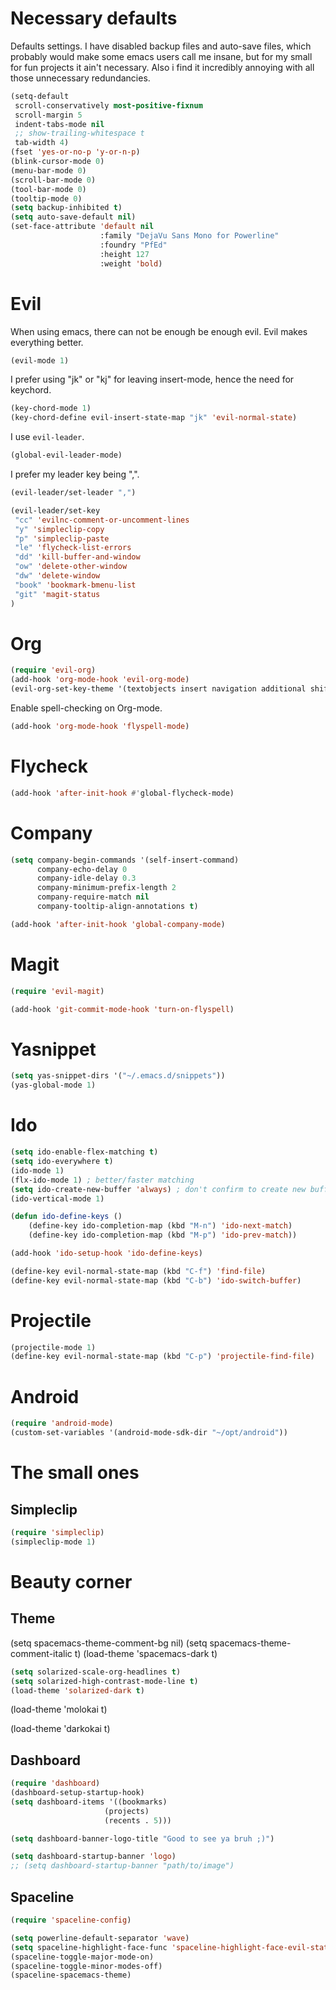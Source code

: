 #+OPTIONS: toc:nil num:nil

* Necessary defaults
  Defaults settings. I have disabled backup files and auto-save files, which probably would make some emacs users call me insane, but for my small for fun projects it ain't necessary.
  Also i find it incredibly annoying with all those unnecessary redundancies.
  #+BEGIN_SRC emacs-lisp
  (setq-default
   scroll-conservatively most-positive-fixnum                               ;
   scroll-margin 5                                                          ;
   indent-tabs-mode nil                                                     ; Indent with spaces
   ;; show-trailing-whitespace t                                            ; Show trailing whitespace
   tab-width 4)                                                             ; Set tab width
  (fset 'yes-or-no-p 'y-or-n-p)                                             ; Changes yes-or-no to y-or-n
  (blink-cursor-mode 0)                                                     ; Stop cursor from blinking
  (menu-bar-mode 0)                                                         ; Remove menu-bar
  (scroll-bar-mode 0)                                                       ; Remove scroll-bar
  (tool-bar-mode 0)                                                         ; Remove tool-bar
  (tooltip-mode 0)                                                          ; Remove tooltip
  (setq backup-inhibited t)                                                 ; Disable backup files
  (setq auto-save-default nil)                                              ; Disable auto-save files
  (set-face-attribute 'default nil                                          ; Set default font
                      :family "DejaVu Sans Mono for Powerline"
                      :foundry "PfEd"
                      :height 127
                      :weight 'bold)
  #+END_SRC
* Evil
  When using emacs, there can not be enough be enough evil. Evil makes everything better.
  #+BEGIN_SRC emacs-lisp
  (evil-mode 1)
  #+END_SRC
  
  I prefer using "jk" or "kj" for leaving insert-mode, hence the need for keychord.
  #+BEGIN_SRC emacs-lisp
  (key-chord-mode 1)
  (key-chord-define evil-insert-state-map "jk" 'evil-normal-state)
  #+END_SRC

  I use =evil-leader=.
  #+BEGIN_SRC emacs-lisp
  (global-evil-leader-mode)
  #+END_SRC

  I prefer my leader key being ",".
  #+BEGIN_SRC emacs-lisp
  (evil-leader/set-leader ",")
  
  (evil-leader/set-key
   "cc" 'evilnc-comment-or-uncomment-lines
   "y" 'simpleclip-copy
   "p" 'simpleclip-paste
   "le" 'flycheck-list-errors
   "dd" 'kill-buffer-and-window
   "ow" 'delete-other-window
   "dw" 'delete-window
   "book" 'bookmark-bmenu-list
   "git" 'magit-status
  )
  #+END_SRC
  
* Org
  #+BEGIN_SRC emacs-lisp
  (require 'evil-org)
  (add-hook 'org-mode-hook 'evil-org-mode)
  (evil-org-set-key-theme '(textobjects insert navigation additional shift todo heading))
  #+END_SRC
  
  Enable spell-checking on Org-mode.
  #+BEGIN_SRC emacs-lisp
  (add-hook 'org-mode-hook 'flyspell-mode) 
  #+END_SRC
* Flycheck
  #+BEGIN_SRC emacs-lisp
  (add-hook 'after-init-hook #'global-flycheck-mode)
  #+END_SRC
* Company
  #+BEGIN_SRC emacs-lisp
  (setq company-begin-commands '(self-insert-command)
        company-echo-delay 0
        company-idle-delay 0.3
        company-minimum-prefix-length 2
  		company-require-match nil
  		company-tooltip-align-annotations t)
  
  (add-hook 'after-init-hook 'global-company-mode)
  #+END_SRC
* Magit
  #+BEGIN_SRC emacs-lisp
  (require 'evil-magit)
  #+END_SRC

  #+BEGIN_SRC emacs-lisp
  (add-hook 'git-commit-mode-hook 'turn-on-flyspell)
  #+END_SRC
* Yasnippet
  #+BEGIN_SRC emacs-lisp
  (setq yas-snippet-dirs '("~/.emacs.d/snippets"))
  (yas-global-mode 1)
  #+END_SRC
* Ido
  #+BEGIN_SRC emacs-lisp
  (setq ido-enable-flex-matching t)
  (setq ido-everywhere t)
  (ido-mode 1)
  (flx-ido-mode 1) ; better/faster matching
  (setq ido-create-new-buffer 'always) ; don't confirm to create new buffers
  (ido-vertical-mode 1)
  #+END_SRC

  #+BEGIN_SRC emacs-lisp
  (defun ido-define-keys ()
      (define-key ido-completion-map (kbd "M-n") 'ido-next-match)
      (define-key ido-completion-map (kbd "M-p") 'ido-prev-match))
	  
  (add-hook 'ido-setup-hook 'ido-define-keys)

  (define-key evil-normal-state-map (kbd "C-f") 'find-file)
  (define-key evil-normal-state-map (kbd "C-b") 'ido-switch-buffer)
  #+END_SRC
* Projectile
  #+BEGIN_SRC emacs-lisp
  (projectile-mode 1)
  (define-key evil-normal-state-map (kbd "C-p") 'projectile-find-file)
  #+END_SRC
* Android
  #+BEGIN_SRC emacs-lisp
  (require 'android-mode)
  (custom-set-variables '(android-mode-sdk-dir "~/opt/android"))
  #+END_SRC
* The small ones
** Simpleclip
   #+BEGIN_SRC emacs-lisp
   (require 'simpleclip)
   (simpleclip-mode 1)
   #+END_SRC
* Beauty corner
** Theme
   # #+BEGIN_SRC emacs-lisp
   (setq spacemacs-theme-comment-bg nil)
   (setq spacemacs-theme-comment-italic t)
   (load-theme 'spacemacs-dark t)
   #+END_SRC
   #+BEGIN_SRC emacs-lisp
   (setq solarized-scale-org-headlines t)
   (setq solarized-high-contrast-mode-line t)
   (load-theme 'solarized-dark t) 
   #+END_SRC
   # #+BEGIN_SRC emacs-lisp
   (load-theme 'molokai t)
   #+END_SRC
   # #+BEGIN_SRC emacs-lisp
   (load-theme 'darkokai t)
   #+END_SRC
** Dashboard
   #+BEGIN_SRC emacs-lisp
   (require 'dashboard)
   (dashboard-setup-startup-hook)
   (setq dashboard-items '((bookmarks)
   						(projects)
   						(recents . 5)))
   #+END_SRC
   
   #+BEGIN_SRC emacs-lisp
   (setq dashboard-banner-logo-title "Good to see ya bruh ;)")
   #+END_SRC
   
   #+BEGIN_SRC emacs-lisp
   (setq dashboard-startup-banner 'logo)
   ;; (setq dashboard-startup-banner "path/to/image")
   #+END_SRC
** Spaceline
   #+BEGIN_SRC emacs-lisp
   (require 'spaceline-config)
   
   (setq powerline-default-separator 'wave)
   (setq spaceline-highlight-face-func 'spaceline-highlight-face-evil-state)
   (spaceline-toggle-major-mode-on)
   (spaceline-toggle-minor-modes-off)
   (spaceline-spacemacs-theme)
   #+END_SRC
   
